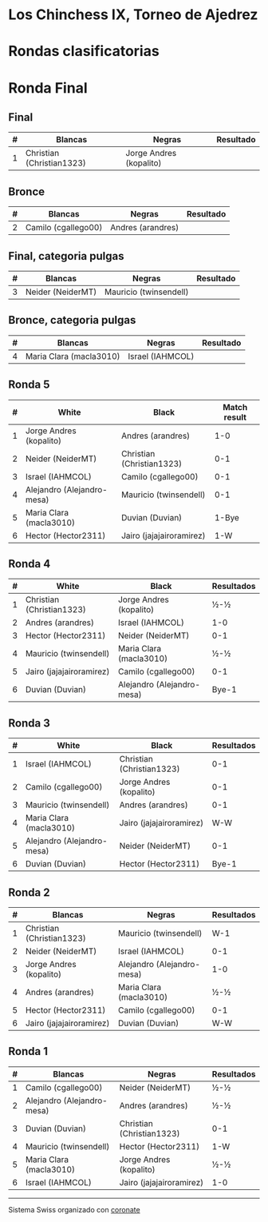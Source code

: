 * Los Chinchess IX, Torneo de Ajedrez

* Rondas clasificatorias
* Ronda Final
** Final
| # | Blancas                   | Negras                  | Resultado |
|---+---------------------------+-------------------------+-----------|
| 1 | Christian (Christian1323) | Jorge Andres (kopalito) |           |

** Bronce
| # | Blancas             | Negras            | Resultado |
|---+---------------------+-------------------+-----------|
| 2 | Camilo (cgallego00) | Andres (arandres) |           |


** Final, categoria pulgas
| # | Blancas           | Negras                 | Resultado |
|---+-------------------+------------------------+-----------|
| 3 | Neider (NeiderMT) | Mauricio (twinsendell) |           |

** Bronce, categoria pulgas
| # | Blancas                 | Negras           | Resultado |
|---+-------------------------+------------------+-----------|
| 4 | Maria Clara (macla3010) | Israel (IAHMCOL) |           |

** Ronda 5
| # | White                      | Black                     | Match result |
|---+----------------------------+---------------------------+--------------|
| 1 | Jorge Andres (kopalito)    | Andres (arandres)         |          1-0 |
| 2 | Neider (NeiderMT)          | Christian (Christian1323) |          0-1 |
| 3 | Israel (IAHMCOL)           | Camilo (cgallego00)       |          0-1 |
| 4 | Alejandro (Alejandro-mesa) | Mauricio (twinsendell)    |          0-1 |
| 5 | Maria Clara (macla3010)    | Duvian (Duvian)           |        1-Bye |
| 6 | Hector (Hector2311)        | Jairo (jajajairoramirez)  |          1-W |
  
** Ronda 4
| # | White                     | Black                      | Resultados |
|---+---------------------------+----------------------------+------------|
| 1 | Christian (Christian1323) | Jorge Andres (kopalito)    | ½-½        |
| 2 | Andres (arandres)         | Israel (IAHMCOL)           | 1-0        |
| 3 | Hector (Hector2311)       | Neider (NeiderMT)          | 0-1        |
| 4 | Mauricio (twinsendell)    | Maria Clara (macla3010)    | ½-½        |
| 5 | Jairo (jajajairoramirez)  | Camilo (cgallego00)        | 0-1        |
| 6 | Duvian (Duvian)           | Alejandro (Alejandro-mesa) | Bye-1      |
   
** Ronda 3
| # | White                      | Black                     | Resultados |
|---+----------------------------+---------------------------+------------|
| 1 | Israel (IAHMCOL)           | Christian (Christian1323) |        0-1 |
| 2 | Camilo (cgallego00)        | Jorge Andres (kopalito)   |        0-1 |
| 3 | Mauricio (twinsendell)     | Andres (arandres)         |        0-1 |
| 4 | Maria Clara (macla3010)    | Jairo (jajajairoramirez)  |        W-W |
| 5 | Alejandro (Alejandro-mesa) | Neider (NeiderMT)         |        0-1 |
| 6 | Duvian (Duvian)            | Hector (Hector2311)       |      Bye-1 |

** Ronda 2
| # | Blancas                   | Negras                     | Resultados |
|---+---------------------------+----------------------------+------------|
| 1 | Christian (Christian1323) | Mauricio (twinsendell)     | W-1        |
| 2 | Neider (NeiderMT)         | Israel (IAHMCOL)           | 0-1        |
| 3 | Jorge Andres (kopalito)   | Alejandro (Alejandro-mesa) | 1-0        |
| 4 | Andres (arandres)         | Maria Clara (macla3010)    | ½-½        |
| 5 | Hector (Hector2311)       | Camilo (cgallego00)        | 0-1        |
| 6 | Jairo (jajajairoramirez)  | Duvian (Duvian)            | W-W        |

** Ronda 1
| # | Blancas                    | Negras                    | Resultados |
|---+----------------------------+---------------------------+------------|
| 1 | Camilo (cgallego00)        | Neider (NeiderMT)         | ½-½        |
| 2 | Alejandro (Alejandro-mesa) | Andres (arandres)         | ½-½        |
| 3 | Duvian (Duvian)            | Christian (Christian1323) | 0-1        |
| 4 | Mauricio (twinsendell)     | Hector (Hector2311)       | 1-W        |
| 5 | Maria Clara (macla3010)    | Jorge Andres (kopalito)   | ½-½        |
| 6 | Israel (IAHMCOL)           | Jairo (jajajairoramirez)  | 1-0        |

----------

Sistema Swiss organizado con [[https://coronate.netlify.app/][coronate]]

